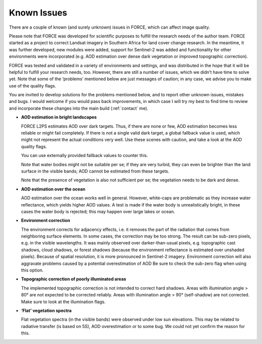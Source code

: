 .. _issues:

Known Issues
============

There are a couple of known (and surely unknown) issues in FORCE, which can affect image quality.

Please note that FORCE was developed for scientific purposes to fulfill the research needs of the author team.
FORCE started as a project to correct Landsat imagery in Southern Africa for land cover change research.
In the meantime, it was further developed, new modules were added, support for Sentinel-2 was added and functionality for other environments were incorporated (e.g. AOD estimation over dense dark vegetation or improved topographic correction).

FORCE was tested and validated in a variety of environments and settings, and was distributed in the hope that it will be helpful to fulfill your research needs, too.
However, there are still a number of issues, which we didn’t have time to solve yet.
Note that some of the ‘problems’ mentioned below are just messages of caution; in any case, we advise you to make use of the quality flags.

You are invited to develop solutions for the problems mentioned below, and to report other unknown issues, mistakes and bugs.
I would welcome if you would pass back improvements, in which case I will try my best to find time to review and incorporate these changes into the main build (:ref:`contact` me).

 
* **AOD estimation in bright landscapes**

  FORCE L2PS estimates AOD over dark targets.
  Thus, if there are none or few, AOD estimation becomes less reliable or might fail completely.
  If there is not a single valid dark target, a global fallback value is used, which might not represent the actual conditions very well.
  Use these scenes with caution, and take a look at the AOD quality flags.

  You can use externally provided fallback values to counter this.

  Note that water bodies might not be suitable per se; if they are very turbid, they can even be brighter than the land surface in the visible bands; AOD cannot be estimated from these targets.

  Note that the presence of vegetation is also not sufficient per se; the vegetation needs to be dark and dense.
 
* **AOD estimation over the ocean**

  AOD estimation over the ocean works well in general.
  However, white-caps are problematic as they increase water reflectance, which yields higher AOD values.
  A test is made if the water body is unrealistically bright, in these cases the water body is rejected; this may happen over large lakes or ocean.

* **Environment correction**

  The environment corrects for adjacency effects, i.e. it removes the part of the radiation that comes from neighboring surface elements.
  In some cases, the correction may be too strong.
  The result can be sub-zero pixels, e.g. in the visible wavelengths.
  It was mainly observed over darker-than-usual pixels, e.g. topographic cast shadows, cloud shadows, or forest shadows (because the environment reflectance is estimated over unshaded pixels).
  Because of spatial resolution, it is more pronounced in Sentinel-2 imagery.
  Environment correction will also aggravate problems caused by a potential overestimation of AOD
  Be sure to check the sub-zero flag when using this option.
 
* **Topographic correction of poorly illuminated areas**

  The implemented topographic correction is not intended to correct hard shadows.
  Areas with illumination angle > 80° are not expected to be corrected reliably.
  Areas with illumination angle > 90° (self-shadow) are not corrected.
  Make sure to look at the illumination flags.

 
* **‘Flat’ vegetation spectra**

  Flat vegetation spectra (in the visible bands) were observed under low sun elevations.
  This may be related to radiative transfer (is based on 5S), AOD overestimation or to some bug.
  We could not yet confirm the reason for this.

